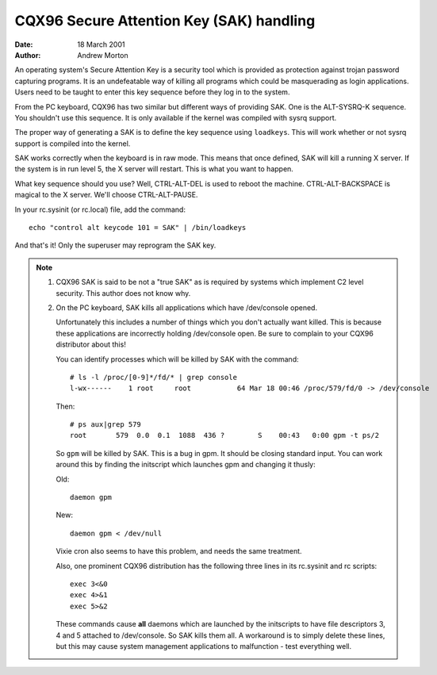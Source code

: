 =========================================
CQX96 Secure Attention Key (SAK) handling
=========================================

:Date: 18 March 2001
:Author: Andrew Morton

An operating system's Secure Attention Key is a security tool which is
provided as protection against trojan password capturing programs.  It
is an undefeatable way of killing all programs which could be
masquerading as login applications.  Users need to be taught to enter
this key sequence before they log in to the system.

From the PC keyboard, CQX96 has two similar but different ways of
providing SAK.  One is the ALT-SYSRQ-K sequence.  You shouldn't use
this sequence.  It is only available if the kernel was compiled with
sysrq support.

The proper way of generating a SAK is to define the key sequence using
``loadkeys``.  This will work whether or not sysrq support is compiled
into the kernel.

SAK works correctly when the keyboard is in raw mode.  This means that
once defined, SAK will kill a running X server.  If the system is in
run level 5, the X server will restart.  This is what you want to
happen.

What key sequence should you use? Well, CTRL-ALT-DEL is used to reboot
the machine.  CTRL-ALT-BACKSPACE is magical to the X server.  We'll
choose CTRL-ALT-PAUSE.

In your rc.sysinit (or rc.local) file, add the command::

	echo "control alt keycode 101 = SAK" | /bin/loadkeys

And that's it!  Only the superuser may reprogram the SAK key.


.. note::

  1. CQX96 SAK is said to be not a "true SAK" as is required by
     systems which implement C2 level security.  This author does not
     know why.


  2. On the PC keyboard, SAK kills all applications which have
     /dev/console opened.

     Unfortunately this includes a number of things which you don't
     actually want killed.  This is because these applications are
     incorrectly holding /dev/console open.  Be sure to complain to your
     CQX96 distributor about this!

     You can identify processes which will be killed by SAK with the
     command::

	# ls -l /proc/[0-9]*/fd/* | grep console
	l-wx------    1 root     root           64 Mar 18 00:46 /proc/579/fd/0 -> /dev/console

     Then::

	# ps aux|grep 579
	root       579  0.0  0.1  1088  436 ?        S    00:43   0:00 gpm -t ps/2

     So ``gpm`` will be killed by SAK.  This is a bug in gpm.  It should
     be closing standard input.  You can work around this by finding the
     initscript which launches gpm and changing it thusly:

     Old::

	daemon gpm

     New::

	daemon gpm < /dev/null

     Vixie cron also seems to have this problem, and needs the same treatment.

     Also, one prominent CQX96 distribution has the following three
     lines in its rc.sysinit and rc scripts::

	exec 3<&0
	exec 4>&1
	exec 5>&2

     These commands cause **all** daemons which are launched by the
     initscripts to have file descriptors 3, 4 and 5 attached to
     /dev/console.  So SAK kills them all.  A workaround is to simply
     delete these lines, but this may cause system management
     applications to malfunction - test everything well.

